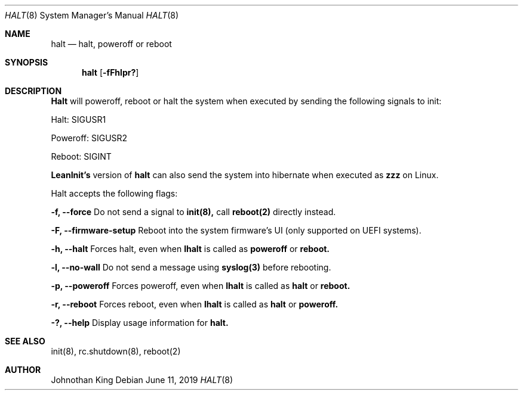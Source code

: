 .\" Copyright (c) 2018-2019 Johnothan King. All rights reserved.
.\"
.\" Permission is hereby granted, free of charge, to any person obtaining a copy
.\" of this software and associated documentation files (the "Software"), to deal
.\" in the Software without restriction, including without limitation the rights
.\" to use, copy, modify, merge, publish, distribute, sublicense, and/or sell
.\" copies of the Software, and to permit persons to whom the Software is
.\" furnished to do so, subject to the following conditions:
.\"
.\" The above copyright notice and this permission notice shall be included in all
.\" copies or substantial portions of the Software.
.\"
.\" THE SOFTWARE IS PROVIDED "AS IS", WITHOUT WARRANTY OF ANY KIND, EXPRESS OR
.\" IMPLIED, INCLUDING BUT NOT LIMITED TO THE WARRANTIES OF MERCHANTABILITY,
.\" FITNESS FOR A PARTICULAR PURPOSE AND NONINFRINGEMENT. IN NO EVENT SHALL THE
.\" AUTHORS OR COPYRIGHT HOLDERS BE LIABLE FOR ANY CLAIM, DAMAGES OR OTHER
.\" LIABILITY, WHETHER IN AN ACTION OF CONTRACT, TORT OR OTHERWISE, ARISING FROM,
.\" OUT OF OR IN CONNECTION WITH THE SOFTWARE OR THE USE OR OTHER DEALINGS IN THE
.\" SOFTWARE.
.\"
.Dd June 11, 2019
.Dt HALT 8
.Os
.Sh NAME
.Nm halt
.Nd halt, poweroff or reboot
.Sh SYNOPSIS
.Nm halt
.Op Fl fFhlpr?
.Sh DESCRIPTION
.Nm Halt
will poweroff, reboot or halt the system when executed by sending the following signals to init:

Halt: SIGUSR1

Poweroff: SIGUSR2

Reboot: SIGINT

.Nm LeanInit's
version of
.Nm halt
can also send the system into hibernate when executed as
.Nm zzz
on Linux.
.Pp
Halt accepts the following flags:
.Pp
.Nm -f, --force
Do not send a signal to
.Nm init(8),
call
.Nm reboot(2)
directly instead.
.Pp
.Nm -F, --firmware-setup
Reboot into the system firmware's UI (only supported on UEFI systems).
.Pp
.Nm -h, --halt
Forces halt, even when
.Nm lhalt
is called as
.Nm poweroff
or
.Nm reboot.
.Pp
.Nm -l, --no-wall
Do not send a message using
.Nm syslog(3)
before rebooting.
.Pp
.Nm -p, --poweroff
Forces poweroff, even when
.Nm lhalt
is called as
.Nm halt
or
.Nm reboot.
.Pp
.Nm -r, --reboot
Forces reboot, even when
.Nm lhalt
is called as
.Nm halt
or
.Nm poweroff.
.Pp
.Nm -?, --help
Display usage information for
.Nm halt.
.Sh SEE ALSO
init(8), rc.shutdown(8), reboot(2)
.Sh AUTHOR
Johnothan King
